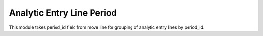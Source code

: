 Analytic Entry Line Period
==========================

This module takes period_id field from move line for grouping of
analytic entry lines by period_id.